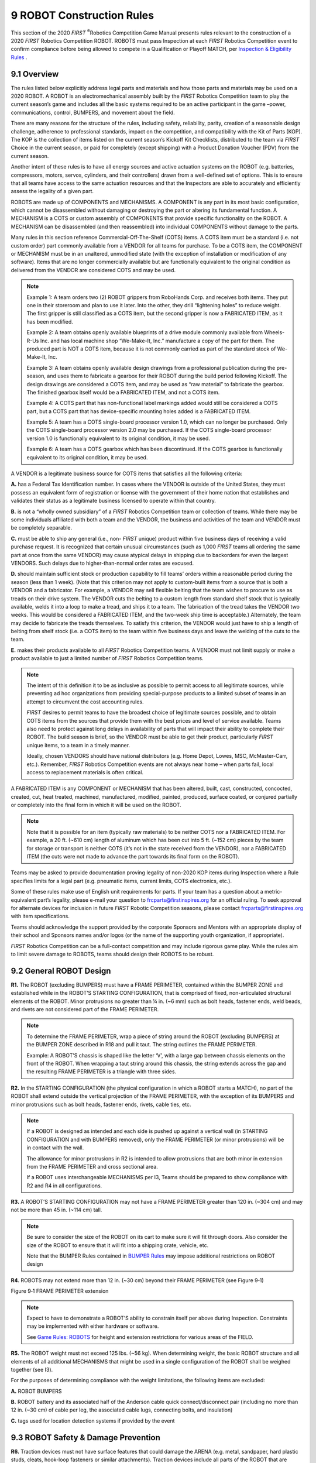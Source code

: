 9 ROBOT Construction Rules
##########################


.. image:: ../game_manual/html_files/image052.png



This section of the 2020 *FIRST* \ :sup:`®`\ Robotics Competition Game Manual presents rules relevant to the construction of a 2020 *FIRST* Robotics Competition ROBOT. ROBOTS must pass Inspection at each *FIRST* Robotics Competition event to confirm compliance before being allowed to compete in a Qualification or Playoff MATCH, per `Inspection & Eligibility Rules <https://firstfrc.blob.core.windows.net/frc2020/Manual/HTML/2020FRCGameSeasonManual.htm#_Toc524785446>`_ .

9.1 Overview
************


The rules listed below explicitly address legal parts and materials and how those parts and materials may be used on a 2020 ROBOT. A ROBOT is an electromechanical assembly built by the *FIRST* Robotics Competition team to play the current season’s game and includes all the basic systems required to be an active participant in the game –power, communications, control, BUMPERS, and movement about the field.

There are many reasons for the structure of the rules, including safety, reliability, parity, creation of a reasonable design challenge, adherence to professional standards, impact on the competition, and compatibility with the Kit of Parts (KOP). The KOP is the collection of items listed on the current season’s Kickoff Kit Checklists, distributed to the team via *FIRST* Choice in the current season, or paid for completely (except shipping) with a Product Donation Voucher (PDV) from the current season.

Another intent of these rules is to have all energy sources and active actuation systems on the ROBOT (e.g. batteries, compressors, motors, servos, cylinders, and their controllers) drawn from a well-defined set of options. This is to ensure that all teams have access to the same actuation resources and that the Inspectors are able to accurately and efficiently assess the legality of a given part.

ROBOTS are made up of COMPONENTS and MECHANISMS. A COMPONENT is any part in its most basic configuration, which cannot be disassembled without damaging or destroying the part or altering its fundamental function. A MECHANISM is a COTS or custom assembly of COMPONENTS that provide specific functionality on the ROBOT. A MECHANISM can be disassembled (and then reassembled) into individual COMPONENTS without damage to the parts.

Many rules in this section reference Commercial-Off-The-Shelf (COTS) items. A COTS item must be a standard (i.e. not custom order) part commonly available from a VENDOR for all teams for purchase. To be a COTS item, the COMPONENT or MECHANISM must be in an unaltered, unmodified state (with the exception of installation or modification of any software). Items that are no longer commercially available but are functionally equivalent to the original condition as delivered from the VENDOR are considered COTS and may be used.

.. note::
    Example 1: A team
    orders two (2) ROBOT grippers from RoboHands Corp. and receives both items.
    They put one in their storeroom and plan to use it later. Into the other, they
    drill “lightening holes” to reduce weight. The first gripper is still
    classified as a COTS item, but the second gripper is now a FABRICATED ITEM, as
    it has been modified.

    Example 2: A team
    obtains openly available blueprints of a drive module commonly available from
    Wheels-R-Us Inc. and has local machine shop “We-Make-It, Inc.” manufacture a
    copy of the part for them. The produced part is NOT a COTS item, because it is
    not commonly carried as part of the standard stock of We-Make-It, Inc.

    Example 3: A team
    obtains openly available design drawings from a professional publication during
    the pre-season, and uses them to fabricate a gearbox for their ROBOT during the
    build period following Kickoff. The design drawings are considered a COTS item,
    and may be used as “raw material” to fabricate the gearbox. The finished
    gearbox itself would be a FABRICATED ITEM, and not a COTS item.

    Example 4: A COTS
    part that has non-functional label markings added would still be considered a
    COTS part, but a COTS part that has device-specific mounting holes added is a
    FABRICATED ITEM.

    Example 5: A team
    has a COTS single-board processor version 1.0, which can no longer be
    purchased. Only the COTS single-board processor version 2.0 may be purchased.
    If the COTS single-board processor version 1.0 is functionally equivalent to
    its original condition, it may be used.

    Example 6: A team
    has a COTS gearbox which has been discontinued. If the COTS gearbox is
    functionally equivalent to its original condition, it may be used.

A VENDOR is a legitimate business source for COTS items that satisfies all the following criteria:

**A.** has a Federal Tax Identification number. In cases where the VENDOR is outside of the United States, they must possess an equivalent form of registration or license with the government of their home nation that establishes and validates their status as a legitimate business licensed to operate within that country.

**B.** is not a “wholly owned subsidiary” of a *FIRST* Robotics Competition team or collection of teams. While there may be some individuals affiliated with both a team and the VENDOR, the business and activities of the team and VENDOR must be completely separable.

**C.** must be able to ship any general (i.e., non- *FIRST* unique) product within five business days of receiving a valid purchase request. It is recognized that certain unusual circumstances (such as 1,000 *FIRST* teams all ordering the same part at once from the same VENDOR) may cause atypical delays in shipping due to backorders for even the largest VENDORS. Such delays due to higher-than-normal order rates are excused.

**D.** should maintain sufficient stock or production capability to fill teams’ orders within a reasonable period during the season (less than 1 week). (Note that this criterion may not apply to custom-built items from a source that is both a VENDOR and a fabricator. For example, a VENDOR may sell flexible belting that the team wishes to procure to use as treads on their drive system. The VENDOR cuts the belting to a custom length from standard shelf stock that is typically available, welds it into a loop to make a tread, and ships it to a team. The fabrication of the tread takes the VENDOR two weeks. This would be considered a FABRICATED ITEM, and the two-week ship time is acceptable.) Alternately, the team may decide to fabricate the treads themselves. To satisfy this criterion, the VENDOR would just have to ship a length of belting from shelf stock (i.e. a COTS item) to the team within five business days and leave the welding of the cuts to the team.

**E.** makes their products available to all *FIRST* Robotics Competition teams. A VENDOR must not limit supply or make a product available to just a limited number of *FIRST* Robotics Competition teams.

.. note::
    The intent of
    this definition it to be as inclusive as possible to permit access to all
    legitimate sources, while preventing ad hoc organizations from providing
    special-purpose products to a limited subset of teams in an attempt to
    circumvent the cost accounting rules.

    *FIRST*  desires to permit teams to have the broadest choice of
    legitimate sources possible, and to obtain COTS items from the sources that
    provide them with the best prices and level of service available. Teams also
    need to protect against long delays in availability of parts that will impact
    their ability to complete their ROBOT. The build season is brief, so the VENDOR
    must be able to get their product, particularly  *FIRST*  unique items, to a
    team in a timely manner.

    Ideally, chosen
    VENDORS should have national distributors (e.g. Home Depot, Lowes, MSC,
    McMaster-Carr, etc.). Remember,  *FIRST*  Robotics Competition events are
    not always near home – when parts fail, local access to replacement materials
    is often critical.

A FABRICATED ITEM is any COMPONENT or MECHANISM that has been altered, built, cast, constructed, concocted, created, cut, heat treated, machined, manufactured, modified, painted, produced, surface coated, or conjured partially or completely into the final form in which it will be used on the ROBOT.

.. note::
    Note that it is
    possible for an item (typically raw materials) to be neither COTS nor a
    FABRICATED ITEM. For example, a 20 ft. (~610 cm) length of aluminum which has
    been cut into 5 ft. (~152 cm) pieces by the team for storage or transport is
    neither COTS (it’s not in the state received from the VENDOR), nor a FABRICATED
    ITEM (the cuts were not made to advance the part towards its final form on the
    ROBOT).

Teams may be asked to provide documentation proving legality of non-2020 KOP items during Inspection where a Rule specifies limits for a legal part (e.g. pneumatic items, current limits, COTS electronics, etc.).

Some of these rules make use of English unit requirements for parts. If your team has a question about a metric-equivalent part’s legality, please e-mail your question to `frcparts@firstinspires.org <mailto:frcparts@firstinspires.org?subject=Metric%20equivalent%20question>`_ for an official ruling. To seek approval for alternate devices for inclusion in future *FIRST* Robotic Competition seasons, please contact `frcparts@firstinspires.org <mailto:frcparts@firstinspires.org?subject=Alternate%20device%20approval>`_ with item specifications.

Teams should acknowledge the support provided by the corporate Sponsors and Mentors with an appropriate display of their school and Sponsors names and/or logos (or the name of the supporting youth organization, if appropriate).

*FIRST* Robotics Competition can be a full-contact competition and may include rigorous game play. While the rules aim to limit severe damage to ROBOTS, teams should design their ROBOTS to be robust.

9.2 General ROBOT Design
************************


**R1.** The ROBOT (excluding BUMPERS) must have a FRAME PERIMETER, contained within the BUMPER ZONE and established while in the ROBOT’S STARTING CONFIGURATION, that is comprised of fixed, non-articulated structural elements of the ROBOT. Minor protrusions no greater than ¼ in. (~6 mm) such as bolt heads, fastener ends, weld beads, and rivets are not considered part of the FRAME PERIMETER.

.. note::
    To determine the
    FRAME PERIMETER, wrap a piece of string around the ROBOT (excluding BUMPERS) at
    the BUMPER ZONE described in R18 and pull it taut. The
    string outlines the FRAME PERIMETER.

    Example: A
    ROBOT’S chassis is shaped like the letter ‘V’, with a large gap between chassis
    elements on the front of the ROBOT. When wrapping a taut string around this
    chassis, the string extends across the gap and the resulting FRAME PERIMETER is
    a triangle with three sides.

**R2.** In the STARTING CONFIGURATION (the physical configuration in which a ROBOT starts a MATCH), no part of the ROBOT shall extend outside the vertical projection of the FRAME PERIMETER, with the exception of its BUMPERS and minor protrusions such as bolt heads, fastener ends, rivets, cable ties, etc.

.. note::
    If a ROBOT is
    designed as intended and each side is pushed up against a vertical wall (in
    STARTING CONFIGURATION and with BUMPERS removed), only the FRAME PERIMETER (or
    minor protrusions) will be in contact with the wall.

    The allowance for
    minor protrusions in R2 is intended to allow protrusions that are both minor in
    extension from the FRAME PERIMETER and cross sectional area.

    If a ROBOT uses
    interchangeable MECHANISMS per I3, Teams should be
    prepared to show compliance with R2 and R4 in all configurations.

**R3.** A ROBOT’S STARTING CONFIGURATION may not have a FRAME PERIMETER greater than 120 in. (~304 cm) and may not be more than 45 in. (~114 cm) tall.

.. note::
    Be sure to
    consider the size of the ROBOT on its cart to make sure it will fit through
    doors. Also consider the size of the ROBOT to ensure that it will fit into a
    shipping crate, vehicle, etc.

    Note that the
    BUMPER Rules contained in  `BUMPER Rules <https://firstfrc.blob.core.windows.net/frc2020/Manual/HTML/2020FRCGameSeasonManual.htm#_BUMPER_Rules>`_   may impose additional restrictions on ROBOT design

**R4.** ROBOTS may not extend more than 12 in. (~30 cm) beyond their FRAME PERIMETER (see Figure 9‑1)

.. image:: ../game_manual/html_files/image053.jpg



Figure 9‑1 FRAME PERIMETER extension

.. note::
    Expect to have to
    demonstrate a ROBOT’S ability to constrain itself per above during Inspection.
    Constraints may be implemented with either hardware or software.

    See  `Game Rules: ROBOTS <https://firstfrc.blob.core.windows.net/frc2020/Manual/HTML/2020FRCGameSeasonManual.htm#_Game_Rules:_ROBOTS>`_   for
    height and extension restrictions for various areas of the FIELD.

**R5.** The ROBOT weight must not exceed 125 lbs. (~56 kg). When determining weight, the basic ROBOT structure and all elements of all additional MECHANISMS that might be used in a single configuration of the ROBOT shall be weighed together (see I3).

For the purposes of determining compliance with the weight limitations, the following items are excluded:

**A.** ROBOT BUMPERS

**B.** ROBOT battery and its associated half of the Anderson cable quick connect/disconnect pair (including no more than 12 in. (~30 cm) of cable per leg, the associated cable lugs, connecting bolts, and insulation)

**C.** tags used for location detection systems if provided by the event

9.3 ROBOT Safety & Damage Prevention
************************************


**R6.** Traction devices must not have surface features that could damage the ARENA (e.g. metal, sandpaper, hard plastic studs, cleats, hook-loop fasteners or similar attachments). Traction devices include all parts of the ROBOT that are designed to transmit any propulsive and/or braking forces between the ROBOT and FIELD carpet.

**R7.** Protrusions from the ROBOT and exposed surfaces on the ROBOT shall not pose hazards to the ARENA elements (including the POWER CELLS) or people.

**R8.** ROBOT parts shall not be made from hazardous materials, be unsafe, cause an unsafe condition, or interfere with the operation of other ROBOTS.

.. note::
    Examples of items
    that will violate R8 include (but are not limited to):

    a.     Shields, curtains, or any other devices or materials
    designed or used to obstruct or limit the vision of any DRIVERS and/or COACHES
    and/or interfere with their ability to safely control their ROBOT

    b.     Speakers, sirens, air horns, or other audio devices that
    generate sound at a level sufficient to be a distraction

    c.     Any devices or decorations specifically intended to jam or
    interfere with the remote sensing capabilities of another ROBOT, including
    vision systems, acoustic range finders, sonars, infrared proximity detectors,
    etc. (e.g. including imagery on your ROBOT that, to a reasonably astute
    observer, mimics the retro-reflective features of vision targets described in  `Vision Targets <https://firstfrc.blob.core.windows.net/frc2020/Manual/HTML/2020FRCGameSeasonManual.htm#_Vision_Targets>`_  )

    d.     Exposed lasers other than Class I.

    e.     Flammable gasses

    f.      Any device intended to produce flames or pyrotechnics

    g.     Hydraulic fluids or hydraulic items

    h.     Switches or contacts containing liquid mercury

    i.      Circuitry used to create voltages in excess of 24 Volts

    j.      Any ballast not secured sufficiently, including loose
    ballast e.g. sand, ball bearings, etc., such that it may become loose during a
    MATCH.

    k.     Exposed, untreated hazardous materials (e.g. lead weights)
    used on the ROBOT. These materials may be permitted if painted, encapsulated or
    otherwise sealed to prevent contact. These materials may not be machined in any
    way at an event.

    l.      Tire sealant

    m.   High intensity light sources used on the ROBOT (e.g. super
    bright LED sources marketed as ‘military grade’ or ‘self-defense’) may only be
    illuminated for a brief time while targeting and may need to be shrouded to
    prevent any exposure to participants. Complaints about the use of such light
    sources will be followed by re-inspection and possible disablement of the
    device.

    Teams should
    provide MSD Sheets for any materials they use that might be considered
    questionable during ROBOT Inspection.

**R9.** ROBOTS must allow removal of game pieces from the ROBOT and the ROBOT from FIELD elements while DISABLED and powered off.

.. note::
    ROBOTS will not
    be re-enabled after the MATCH, so teams must be sure that game pieces and
    ROBOTS can be quickly, simply, and safely removed.

**R10.** Lubricants may be used only to reduce friction within the ROBOT. Lubricants must not contaminate the FIELD or other ROBOTS.

9.4 Budget Constraints & Fabrication Schedule
*********************************************


**R11.** The total cost of all items on the ROBOT (i.e. all items presented at Inspection per I3: MECHANISMS, configurations, and decorations that will be used on the ROBOT in MATCHES without re-inspection), including software, shall not exceed $5000 USD. All costs are to be determined as explained in `Budget Constraints & Fabrication Schedule <https://firstfrc.blob.core.windows.net/frc2020/Manual/HTML/2020FRCGameSeasonManual.htm#_Budget_Constraints_&>`_ . Exceptions are as follows:

**A.** individual items that are less than $5 USD each, as purchasable from a VENDOR,

**B.** items from the team’s current year’s KOP (identical functional replacements may be used to meet this criteria), up to the KOP quantity (including the rookie KOP items), and

**C.** Specific exempt items:

i. One (1) Inertial Measurement Unit (Note that R12 still applies)

ii. Rockwell Automation sensors available through *FIRST* Choice in any season

iii. tags used for location detection systems if provided by the event

.. note::
    An item is
    considered an IMU if it includes “IMU” or “Inertial Measurement Unit” in the
    VENDOR’S product description.

    Teams should be
    prepared to disclose to Inspectors the cost of any non-KOP item and the total
    cost of the ROBOT. Teams should also be prepared to show that a particular item
    was received from  *FIRST*  Choice or a voucher in the current season if
    necessary.

    Per I6, teams must be prepared
    to display a Bill of Material (BOM) to Inspectors during Inspection. The BOM
    may be displayed in either printed or electronic form.

    Individual
    COMPONENTS or MECHANISMS, not excluded in R11, that are retrieved
    from previous ROBOTS and used on 2020 ROBOTS must have their un-depreciated
    cost included in the 2020 BOM and applied to the overall cost assessment.

    Example 1: The
    Kickoff KOP checklist lists two (2) of motor controller XYZ in the Gray Tote
    distributed to rookie teams. Any team, including a veteran team that did not
    receive these items, can account for up to two (2) of them on the KOP checklist
    at a $0 cost. Additional quantity of the same item would have to be accounted
    at the Fair Market Value.

    Example 2: A team
    uses  *FIRST*  Choice credits, or a voucher, to acquire part ABC. This part,
    in the quantity obtained by the team via the KOP may be accounted at $0.
    Additional quantity of the same item would have to be accounted at the Fair
    Market Value.

    Example 3: Part
    ABC is available in  *FIRST*  Choice, but a team decides they have enough
    already on hand and does not acquire any through  *FIRST*  Choice. All of
    these items used on the ROBOT need to be accounted for at Fair Market Value as
    they did not come from the current year’s KOP.

    An “identical
    functional replacement” is an item which, to any reasonably astute observer,
    has the same form, fit, feature set, and function as the original component.

    For example, any
    CIM motor can replace a CIM motor or a sheet of polycarbonate paid for
    completely by a voucher can be replaced with a sheet of polycarbonate of the
    same parameters (thickness, color, size, etc.). As another example, a motor
    controller that has the same form, fit, and function (i.e. controlling motors)
    as the original motor controller, but a different feature set (i.e. can
    communicate over CAN vs. the original controller which was PWM only) is not an
    identical functional replacement because the controllers’ feature sets differ.

**R12.** No individual, non-KOP item or software shall have a Fair Market Value that exceeds $500 USD. The total cost of COMPONENTS purchased in bulk may exceed $500 USD as long as the cost of an individual COMPONENT does not exceed $500 USD.

.. note::
    The Analog
    Devices ADIS16448 IMU MXP Breakout Board does not have a published Fair Market
    Value (FMV). This device is considered to comply with R12 regardless of its
    true FMV.

    If a COTS item is
    part of a modular system that can be assembled in several possible
    configurations, then each individual module must fit within the price
    constraints defined in R12.

    If the modules
    are designed to assemble into a single configuration, and the assembly is
    functional in only that configuration, then the total cost of the complete
    assembly including all modules must fit within the price constraints defined in
    R12.

    In summary, if a
    VENDOR sells a system or a kit, a team must use the entire system/kit Fair
    Market Value and not the value of its COMPONENT pieces.

    Example 1: VENDOR
    A sells a gearbox that can be used with a number of different gear sets, and
    can mate with two different motors they sell. A team purchases the gearbox, a
    gear set, and a motor (which are not offered together as an assembly or kit),
    then assembles them together. Each part is treated separately for the purpose
    of BOM costing, since the purchased pieces can each be used in various
    configurations.

    Example 2: VENDOR
    B sells a robotic arm assembly that the team wants to use. However, it costs
    $700 USD, so they cannot use it. The VENDOR sells the “hand”, “wrist”, and
    “arm” as separate assemblies, for $200 USD each. A team wishes to purchase the
    three items separately, then reassemble them. This would not be legal, as they
    are really buying and using the entire assembly, which has a Fair Market Value
    of $700 USD.

    Example 3: VENDOR
    C sells a set of wheels or wheel modules that are often used in groups of four.
    The wheels or modules can be used in other quantities or configurations. A team
    purchases four and uses them in the most common configuration. Each part is
    treated separately for the purpose of BOM costing, since the purchased pieces
    can be used in various configurations.

**R13.** The BOM cost of each non-KOP item must be calculated based on the unit Fair Market Value for the material and/or labor, except for labor provided by team members (including sponsor employees who are members of the team), members of other teams, event provided Machine Shops and shipping.

.. note::
    The Fair Market
    Value of a COTS item is its price defined by a VENDOR for
    the part or an identical functional replacement. This price must be generally
    available to all FIRST Robotics Competition teams throughout the build and
    competition season (i.e. short-term sale prices or coupons do not reflect Fair
    Market Value), however teams are only expected to make a good faith effort at
    determining the item price and are not expected to monitor prices of ROBOT
    items throughout the season in response to price fluctuations. The Fair Market
    Value is the cost of the item itself and does not include any duties, taxes,
    tariffs, shipping, or other costs that may vary by locality. If COTS parts were
    sourced in bulk, the cost may be scaled proportionally to assess the Fair
    Market Value of one unit.

    The Fair Market Value of COTS software is the price, set by
    the VENDOR, to license the software (or component of the software) that runs on
    the ROBOT for the period from Kickoff to the end of the  *FIRST* 
    Championship. The Fair Market Value of software licensed free-of-cost,
    including through the Virtual KOP, for use on the ROBOT is $0.

    The Fair Market Value of raw material used to construct
    FABRICATED parts may be accounted for in one of two ways:

    ·        
    The cost
    of any purchasable quantity that can be used to make the individual part (i.e.
    the purchasable raw material is larger than the FABRICATED part).

    ·        
    Grouping parts
    made from the same raw material and accounting for the cost of a single
    quantity that can produce all of those parts.

    Example 1: A team
    orders a custom bracket made by a company to the team's specification. The
    company’s material cost and normally charged labor rate apply.

    Example 2: A team
    receives a donated sensor. The company would normally sell this item for $52
    USD, which is therefore its Fair Market Value.

    Example 3:
    Special price discounts from National Instruments and other  *FIRST* 
    Suppliers are being offered to all teams for the whole season. The discounted
    purchase price of items from these sources may be used in the additional parts
    accounting calculations.

    Example 4: A team
    purchases steel bar stock for $10 USD and has it machined by a local machine
    shop. The machine shop is not considered a team Sponsor but donates two (2)
    hours of expended labor anyway. The team must include the estimated normal cost
    of the labor as if it were paid to the machine shop and add it to the $10 USD.

    Example 5: A team
    purchases steel bar stock for $10 USD and has it machined by a local machine
    shop that is a recognized Sponsor of the team. If the machinists are considered
    members of the team, their labor costs do not apply. The total applicable cost
    for the part would be $10 USD.

    It is in the best
    interests of the teams and  *FIRST*  to form relationships with as many
    organizations as possible. Teams are encouraged to be expansive in recruiting
    and including organizations in their team, as that exposes more people and
    organizations to  *FIRST* . Recognizing supporting companies as Sponsors of,
    and members in, the team is encouraged, even if the involvement of the Sponsor
    is solely through the donation of fabrication labor.

    Example 6: A team
    purchases steel bar stock for $10 USD and has it machined by another team. The
    total applicable cost for the part would be $10 USD.

    Example 7: A team
    purchases a 4 ft. by 4 ft. (~122 cm by 122 cm) sheet of aluminum, but only uses
    a piece 10 in. by 10 in. (~25 cm by 25 cm) on their ROBOT. The team identifies
    a source that sells aluminum sheet in 1 by 1 ft. (~30 cm by 30 cm) pieces. The
    team may cost their part based on a 1 by 1 ft. (~30 cm by 30 cm) piece, even
    though they cut the piece from a larger bulk purchase. They do not have to
    account for the entire 4 by 4 ft. (~122 cm by 122 cm) bulk purchase item.

    Example 8: A team
    purchases a widget at a garage sale or online auction for $3, but it’s
    available for sale from a VENDOR for $13. The Fair Market Value that gets
    reported on the BOM is $13.

    Example 9: A team
    3D prints multiple parts for their ROBOT from a single spool of material. The
    cost of the spool (in the smallest available size able to produce the parts)
    may be included just once on the BOM to account for all parts.

**R14.** FABRICATED ITEMS created before Kickoff are not permitted. Exceptions are:

**A.** OPERATOR CONSOLE,

**B.** BUMPERS (a protective assembly designed to attach to the exterior of the ROBOT and constructed as specified in `BUMPER Rules <https://firstfrc.blob.core.windows.net/frc2020/Manual/HTML/2020FRCGameSeasonManual.htm#BumperRulesSection>`_ ),

**C.** battery assemblies as described in R5-B,

**D.** FABRICATED ITEMS consisting of one COTS electrical device (e.g. a motor or motor controller) and attached COMPONENTS associated with any of the following modifications:

i. wires modified to facilitate connection to a ROBOT (including removal of existing connectors)

ii. connectors and any materials to secure and insulate those connectors added (Note: passive PCBs such as those used to adapt motor terminals to connectors are considered connectors)

iii. motor shafts modified and/or gears, pulleys, or sprockets added

iv. motors modified with a filtering capacitor as described in the Blue Box below R56

**E.** COTS items with any of the following modifications:

i. Non-functional decoration or labeling

ii. Assembly of COTS items per manufacturer specs, unless the result constitutes a MAJOR MECHANISM as defined in I1

iii. Work that could be reasonably accomplished in fewer than 30 minutes with the use of handheld tools (e.g. drilling a small number of holes in a COTS part)

.. note::
    Please note that
    this means FABRICATED ITEMS from ROBOTS entered in previous  *FIRST* 
    competitions may not be used on ROBOTS in the 2020  *FIRST*  Robotics
    Competition (other than those allowed per R14-B through -E). Before the
    formal start of the Build Season, teams are encouraged to think as much as they
    please about their ROBOTS. They may develop prototypes, create proof-of-concept
    models, and conduct design exercises. Teams may gather all the raw stock
    materials and COTS COMPONENTS they want.

    Parts with precision
    machined (mill, CNC, etc.) features may still meet R14-E part iii if
    functionally equivalent features could reasonably be made within the
    restrictions specified.

    Example 1: A team
    designs and builds a two-speed shifting transmission during the fall as a
    training exercise. After Kickoff, they utilize all the design principles they
    learned in the fall to design their ROBOT. To optimize the transmission design
    for their ROBOT, they change the transmission gear ratios and reduce the size,
    and build two new transmissions, and place them on the ROBOT. All parts of this
    process are permitted activities.

    Example 2: A team
    re-uses a 2020-legal motor from a previous ROBOT which has had connectors added
    to the wires. This is permitted, per exception D, because the motor is a COTS
    electrical COMPONENT.

    Example 3: A team
    re-uses a piece of aluminum tubing from a previous ROBOT which has a precision
    machined bearing hole in it. On the current ROBOT, the bearing hole is not
    used. As the only function of the hole on the current ROBOT is material
    removal, which does not require precise tolerancing, a functionally equivalent
    hole could be made with a hand drill in under 30 minutes and the part is
    permitted per R14-E iii.

**R15.** Software and mechanical/electrical designs created before Kickoff are only permitted if the source files (complete information sufficient to produce the design) are available publicly prior to Kickoff.

.. note::
    Example 1: A team
    realizes that the transmission designed and built in the fall perfectly fits
    their need for a transmission to drive the ROBOT arm. They build an exact copy
    of the transmission from the original design plans, and bolt it to the ROBOT.
    This would be prohibited, as the transmission – although made during the
    competition season – was built from detailed designs developed prior to
    Kickoff.

    Example 2: A team
    developed an omni-directional drive system for the 2019 competition. In July 2019
    they refined and improved the control software (written in C++) to add more
    precision and capabilities. They decided to use a similar system for the 2020 competition.
    They copied large sections of unmodified code over into the control software of
    the new ROBOT (also written in C++). This would be a violation of the schedule
    constraint and is not allowed.

    Example 3: The
    same team decides to use LabVIEW as their software environment for 2020.
    Following Kickoff, they use the previously-developed C++ code as a reference
    for the algorithms and calculations required to implement their
    omni-directional control solution. Because they developed new LabVIEW code as
    they ported over their algorithms, this is permitted.

    Example 4: A
    different team develops a similar solution during the fall and plans to use the
    developed software on their competition ROBOT. After completing the software,
    they post it in a generally accessible public forum and make the code available
    to all teams. Because they have made their software publicly available before
    Kickoff, they can use it on their ROBOT.

    Example 5: A team
    develops a transmission prior to Kickoff. After completing the project, they
    publish the CAD files on a generally accessible public forum and make them
    available to all teams. Because they have made the design publicly available
    before Kickoff, they can use the design to create an identical transmission,
    fabricated after Kickoff, for use on their 2020 ROBOT.

**R16.** During an event a team is attending (regardless of whether the team is physically at the event location), the team may neither work on nor practice with their ROBOT or ROBOT elements outside of the hours that pits are open, with the following exceptions:

**A.** Exceptions listed in R14, other than R14-E iii

**B.** Software development

**C.** Batteries may be charged during the designated Load-in time

.. note::
    For the purposes
    of this rule, official events begin as follows:

    ·        
    Regionals, District Championships, and  *FIRST* 
    Championship: at the start of the first designated Load-in period, according to
    the Public Schedule. If the Public Schedule is not available or there is no
    designated Load-in period, the events begin at 4pm on the day prior to pits
    opening.

    ·        
    District Events: when pits open

    Examples of
    activity prohibited by R16 include:

    a.     Working on the ROBOT at the team’s shop after Load-in for
    the event has begun

    b.     Working on ROBOT parts at night at the team’s hotel.

    Note that E8 and E20
    impose additional restrictions on work done on the ROBOT or ROBOT materials
    while attending an event.

    One purpose of R16 is to increase equity
    between teams with significant travel to an event and those nearby (close teams
    would otherwise have an advantage by being able to work on their ROBOT, in
    their shop, until it’s time to go to the event).

9.5 BUMPER Rules
****************


A BUMPER is a required assembly which attaches to the ROBOT frame. BUMPERS protect ROBOTS from damaging/being damaged by other ROBOTS and FIELD elements. Criteria used in writing these rules includes the following:

• Minimize variety of BUMPERS so teams can expect consistency

• Minimize the amount of design challenge in creating BUMPERS

• Minimize cost of BUMPER materials

• Maximize use of relatively ubiquitous materials

**R17.** ROBOTS are required to use BUMPERS to protect all outside corners of the FRAME PERIMETER. For adequate protection, at least 6 in. (~16 cm) of BUMPER must be placed on each side of each outside corner (see Figure 9‑2 BUMPER corner examples) and must extend to within ¼ in. (~6 mm) of the FRAME PERIMETER corner. If a FRAME PERIMETER side is shorter than 12 in. (~31 cm), that entire side must be protected by BUMPER (see Figure 9‑3). A round or circular FRAME PERIMETER, or segment of the FRAME PERIMETER, is considered to have an infinite number of corners, therefore the entire frame or frame segment must be completely protected by BUMPER(S).

.. note::
    The dimension
    defined in R17
    is measured along the FRAME PERIMETER. The portion of the BUMPER that extends
    beyond the corner of the FRAME PERIMETER is not included in the 6 in. (~16 cm)
    requirement. See Figure 9‑2.

.. image:: ../game_manual/html_files/image054.png



Figure 9‑2 BUMPER corner examples

.. image:: ../game_manual/html_files/image055.jpg



Figure 9‑3 BUMPER around full side/corner.

**R18.** Except as allowed per G16, BUMPERS must be located entirely within the BUMPER ZONE, which is the volume contained between the floor and a virtual horizontal plane 7½ in. (~19 cm) above the floor in reference to the ROBOT standing normally on a flat floor. BUMPERS do not have to be parallel to the floor.

.. note::
    This measurement
    is intended to be made as if the ROBOT is resting on a flat floor (without
    changing the ROBOT configuration), not relative to the height of the ROBOT from
    the FIELD carpet. Examples include:

    Example 1: A
    ROBOT that is at an angle while navigating the FIELD has its BUMPERS outside
    the BUMPER ZONE. If this ROBOT were virtually transposed onto a flat floor, and
    its BUMPERS are in the BUMPER ZONE, it meets the requirements of R18.

    Example 2: A
    ROBOT deploys a MECHANISM which lifts the BUMPERS outside the BUMPER ZONE (when
    virtually transposed onto a flat floor). This violates R18.

**R19.** BUMPERS must not be articulated (relative to the FRAME PERIMETER).

**R20.** BUMPERS (the entire BUMPER, not just the cover) must be designed for quick and easy installation and removal to facilitate inspection and weighing.

.. note::
    As a guideline,
    BUMPERS should be able to be installed or removed by two (2) people in fewer
    than five (5) minutes.

**R21.** Each ROBOT must be able to display Red or Blue BUMPERS to MATCH their ALLIANCE color, as assigned in the MATCH schedule distributed at the event (as described in `MATCH Schedules <https://firstfrc.blob.core.windows.net/frc2020/Manual/HTML/2020FRCGameSeasonManual.htm#MatchSchedulesSection>`_ ). BUMPER Markings visible when installed on the ROBOT, other than the following, are prohibited:

**A.** those required per R22,

**B.** hook-and-loop fastener or snap fasteners backed by the hard parts of the BUMPER, and

**C.** solid white *FIRST* logos between 4¾ in. (~12 cm) and 5¼ in. wide (~13 cm) (i.e. comparable to those available in the `2020 Virtual Kit <https://www.firstinspires.org/robotics/frc/kit-of-parts#VirtualKit>`_ .

.. note::
    The FRAME PERIMETER
    facing surfaces of BUMPERS are not “displayed” and thus R21 does not apply.

**R22.** Team numbers must be displayed and positioned on the BUMPERS such that an observer walking around the perimeter of the ROBOT can unambiguously tell the team’s number from any point of view and meet the following additional criteria:

**A.** consist of only Arabic numerals at least 4 in. (~11 cm) high, at least ½ in. (~13 mm) in stroke width, and be either white in color or outlined in white with a minimum 1/16 in. (~2 mm) outline

.. note::
    The ½ in. (~13
    mm) stroke width requirement applies to the majority of the stroke. Font
    elements less than ½ in. (~13 mm) such as serifs, rounded edges, small
    hairlines or gaps, etc. are permitted as long as the majority of the stroke
    meets the sizing requirement and the numbers are unambiguous.

**B.** must not wrap around sharp corners (less than 160 degrees) of the FRAME PERIMETER

**C.** may not substitute logos or icons for numerals

.. note::
    There is no
    prohibition against splitting team numbers onto different sections of BUMPER.
    The intent is that the team’s number is clearly visible and unambiguous so that
    Judges, REFEREES, Announcers, and other teams can easily identify competing
    ROBOTS.

    This marking is
    intended to display the team number only, not to intentionally change the
    surface characteristics of the BUMPER. Excessive material usage as part of any
    team number marking will invite close scrutiny.

**R23.** Each set of BUMPERS (including any fasteners and/or structures that attach them to the ROBOT) must weigh no more than 15 lbs. (~6 kg).

.. note::
    If a multi-part
    attachment system is utilized (e.g. interlocking brackets on the ROBOT and the
    BUMPER), then the elements permanently attached to the ROBOT will be considered
    part of the ROBOT, and the elements attached to the BUMPERS will be considered
    part of the BUMPER. Each element must satisfy all applicable rules for the
    relevant system.

**R24.** BUMPERS must be constructed as follows (see Figure 9‑6):

**A.** be backed by ¾ in. (nominal) thick (~19mm) by 5 in. ± ½ in. (~127 mm ± 12.7 mm) tall plywood, Oriented Strand Board (OSB) or solid wood (with the exception of balsa). Small clearance pockets and/or access holes in the wood backing are permitted, as long as they do not significantly affect the structural integrity of the BUMPER.

.. note::
    ¾” Plywood and
    OSB refer to items sold by VENDORS as that material and thickness, teams may
    not fabricate their own plywood or OSB. Other engineered woods such as
    Fiberboard or Particle Board are not likely to survive the rigors of  *FIRST* 
    Robotics Competition gameplay and thus not permitted in R24-A.

    Note: ¾” plywood
    is now often marked according to the actual dimension (²³⁄₃₂”) not the nominal size. Plywood sold as ²³⁄₃₂” meets the requirements of R24-A.

**B.** hard BUMPER parts allowed per R24-A, -E, -F, and -G must not extend more than 1 in. (~25 mm) beyond the FRAME PERIMETER (measured as shown in Figure 9‑4).

.. image:: ../game_manual/html_files/image056.jpg



Figure 9‑4 Hard Parts of BUMPER Corners

**C.** use a stacked pair of approximately 2½ in. (nominal, ~63mm) round, petal, or hex “pool noodles” (solid or hollow) as the BUMPER cushion material (see Figure 9‑6). All pool noodles used in a BUMPER set (e.g. Red set of BUMPERS) may not be modified (with the exception of cutting to length or cutting to facilitate mating pool noodles at the corners as required by R25) or deformed and must be the same diameter, cross-section, and density (e.g. all round hollow or all hex solid). Cushion material may extend up to 2½ in. (~63 mm) beyond the end of the plywood (see Figure 9‑7). To assist in applying the fabric covering, soft fasteners may be used to attach the pool noodles to the wood backing, so long as the cross section in Figure 9‑6 is not significantly altered (e.g. tape compressing the pool noodles).

.. note::
    All pool noodles used on a ROBOT must be the same in order
    to maintain the desired interaction between ROBOTS in the cases of
    BUMPER-to-BUMPER contact. BUMPERS containing pool noodles of vastly different
    construction may cause a “ramp” effect when interacting with other BUMPERS.

    Minor noodle compression as a result of smoothing BUMPER fabric or rounding a FRAME PERIMETER corner
    is not considered deformed. Any compression beyond that, e.g. for the
    purposes of flattening the noodle, is deformation and a violation of R24-C.

**D.** be covered with a rugged, smooth cloth. (multiple layers of cloth and seams are permitted if needed to accommodate R21 and/or R22, provided the cross section in Figure 9‑6 is not significantly altered).

.. note::
    Silk and bedding
    are not considered rugged cloths, however 1000D Cordura is. Tape (e.g. gaffer’s
    tape) matching the BUMPER color is allowed to patch small holes on a temporary
    basis.

    It is expected
    that there may be multiple layers of cloth as fabric is folded to accommodate
    the corners and seams of BUMPERS.

The cloth must completely enclose all exterior surfaces of the wood and pool noodle material when the BUMPER is installed on the ROBOT. The fabric covering the BUMPERS must be solid in color.

**E.** optionally use metal angle, as shown in Figure 9‑6 or other fasteners (e.g. staples, screws, adhesives, etc.) to clamp cloth.

**F.** optionally use metal brackets (i.e. angle or sheet metal) or other fasteners (e.g. staples, screws, adhesives, etc.) to attach BUMPER segments to each other (see Figure 9‑5).

.. image:: ../game_manual/html_files/image057.png



Figure 9‑5 Hard Parts of BUMPER Corners

**G.** must attach to the FRAME PERIMETER of the ROBOT with a rigid fastening system to form a tight, robust connection to the main structure/frame (e.g. not attached with hook-and-loop, tape, or tie-wraps). The attachment system must be designed to withstand vigorous game play. All removable fasteners (e.g. bolts, locking pins, pip-pins, etc.) will be considered part of the BUMPERS.

.. image:: ../game_manual/html_files/image058.jpg



Figure 9‑6 BUMPER Vertical Cross Section

**R25.** Corner joints between BUMPERS must be filled with pool noodle material. Examples of implementation are shown in Figure 9‑7.

.. image:: ../game_manual/html_files/image059.jpg



Figure 9‑7 Soft Parts of BUMPER Corners

**R26.** BUMPERS must be supported by the structure/frame of the ROBOT (see Figure 9‑8). To be considered supported, a minimum of ½ in. (~13 mm) at each end of each BUMPER wood segment must be backed by the FRAME PERIMETER (≤¼ in. gap, ~6mm). “Ends” exclude hard BUMPER parts which extend past the FRAME PERIMETER permitted by R24-B. Additionally, any gap between the backing material and the frame:

**A.** must not be greater than ¼ in. (~6 mm) deep, or

**B.** not more than 8 in. (~20 cm) wide

.. image:: ../game_manual/html_files/image060.jpg



Figure 9‑8 BUMPER support examples

.. note::
    The intent of
    this rule is to make sure the BUMPER wood is properly supported to minimize the
    likelihood of breakage on impact. Flexible ROBOT elements, such as thin
    plastic, do not accomplish this intent and are not considered “structure/frame”
    of the ROBOT.

9.6 Motors & Actuators
**********************


**R27.** The only motors and actuators permitted on 2020 ROBOTS include the following (in any quantity):

Table 9‑1 Motor allowances

+----------------------------------------------------------------+------------------------------------------------------------------------------------------------------+
| Motor Name                                                     | Part Numbers Available                                                                               |
+----------------------------------------------------------------+--------------------------------------------------+---------------------------------------------------+
| AndyMark 9015                                                  | am-0912                                          | AndyMark 9015                                     |
+----------------------------------------------------------------+--------------------------------------------------+---------------------------------------------------+
| AndyMark NeveRest                                              | am-3104                                          |                                                   |
+----------------------------------------------------------------+--------------------------------------------------+---------------------------------------------------+
| AndyMark PG                                                    | am-2161 (alt. PN am-2765)                        | am-2194 (alt. PN am-2766)                         |
+----------------------------------------------------------------+--------------------------------------------------+---------------------------------------------------+
| AndyMark RedLine Motor                                         | am-3775                                          | am-3775a                                          |
+----------------------------------------------------------------+--------------------------------------------------+---------------------------------------------------+
| AndyMark Snow Blower Motor                                     | am-2235                                          | am-2235a                                          |
+----------------------------------------------------------------+--------------------------------------------------+---------------------------------------------------+
| Banebots                                                       | am-3830                                          | M5 – RS550-12                                     |
|                                                                |                                                  |                                                   |
|                                                                | M7-RS775-18                                      | RS550VC-7527                                      |
|                                                                |                                                  |                                                   |
|                                                                | RS775WC-8514                                     | RS550                                             |
+----------------------------------------------------------------+--------------------------------------------------+---------------------------------------------------+
| CIM                                                            | FR801-001                                        | PM25R-45F-1004                                    |
|                                                                |                                                  |                                                   |
|                                                                | M4-R0062-12                                      | PM25R-45F-1003                                    |
|                                                                |                                                  |                                                   |
|                                                                | AM802-001A                                       | PMR25R-45F-1003                                   |
|                                                                |                                                  |                                                   |
|                                                                | 217-2000                                         | PMR25R-44F-1005                                   |
|                                                                |                                                  |                                                   |
|                                                                | PM25R-44F-1005                                   | am-0255                                           |
+----------------------------------------------------------------+--------------------------------------------------+---------------------------------------------------+
| CTR Electronics/VEX Robotics Falcon 500                        | 217-6515                                         | 19-708850                                         |
|                                                                |                                                  |                                                   |
|                                                                | am-6515                                          | am-6515_Short                                     |
+----------------------------------------------------------------+--------------------------------------------------+---------------------------------------------------+
| Current/former KOP Automotive motors                           | Denso AE235100-0160                              | Denso 262100-3040                                 |
|                                                                |                                                  |                                                   |
|                                                                | Denso 5-163800-RC1                               | Bosch 6 004 RA3 194-06                            |
|                                                                |                                                  |                                                   |
|                                                                | Denso 262100-3030                                | Johnson Electric JE-PLG-149                       |
+----------------------------------------------------------------+--------------------------------------------------+---------------------------------------------------+
| Nidec Dynamo BLDC Motor                                        | am-3740                                          | DM3012-1063                                       |
+----------------------------------------------------------------+--------------------------------------------------+---------------------------------------------------+
| Playing with Fusion Venom                                      | BDC-10001                                        |                                                   |
+----------------------------------------------------------------+--------------------------------------------------+---------------------------------------------------+
| REV Robotics NEO Brushless                                     | REV-21-1650                                      |                                                   |
+----------------------------------------------------------------+--------------------------------------------------+---------------------------------------------------+
| REV Robotics NEO 550                                           | REV-21-1651                                      |                                                   |
+----------------------------------------------------------------+--------------------------------------------------+---------------------------------------------------+
| VEX BAG                                                        | 217-3351                                         |                                                   |
+----------------------------------------------------------------+--------------------------------------------------+---------------------------------------------------+
| VEX Mini-CIM                                                   | 217-3371                                         |                                                   |
+----------------------------------------------------------------+--------------------------------------------------+---------------------------------------------------+
| West Coast Products RS775 Pro                                  | 217-4347                                         |                                                   |
+----------------------------------------------------------------+--------------------------------------------------+---------------------------------------------------+
| Electrical solenoid actuators, no greater than 1 in. (nominal) stroke and rated electrical input power no greater than 10 watts (W) continuous duty at 12 volts (VDC) |
+-----------------------------------------------------------------------------------------------------------------------------------------------------------------------+
| Fans, no greater than 120mm (nominal) size and rated electrical input power no greater than 10 watts (W) continuous duty at 12 volts (VDC)                            |
+-----------------------------------------------------------------------------------------------------------------------------------------------------------------------+
| Hard drive motors part of a legal COTS computing device                                                                                                               |
+-----------------------------------------------------------------------------------------------------------------------------------------------------------------------+
| **Factory installed vibration and****autofocus****motors resident in COTS computing devices (e.g. rumble motor in a smartphone).**                                    |
+-----------------------------------------------------------------------------------------------------------------------------------------------------------------------+
| **PWM COTS****servos with a retail cost < $75.**                                                                                                                      |
+-----------------------------------------------------------------------------------------------------------------------------------------------------------------------+
| **Motors integral to a****COTS****sensor (e.g. LIDAR, scanning sonar, etc.), provided the device is not modified except to facilitate mounting**                      |
+-----------------------------------------------------------------------------------------------------------------------------------------------------------------------+
| **One (1) compressor compliant with****R79****and used to compress air for the ROBOT’S pneumatic system**                                                             |
+-----------------------------------------------------------------------------------------------------------------------------------------------------------------------+


.. note::
    For servos, note
    that the roboRIO is limited to a max current output of 2.2A on the 6V rail
    (12.4W of electrical input power). Teams should make sure that their total
    servo power usage remains below this limit at all times.

    Given the
    extensive amount of motors allowed on the ROBOT, teams are encouraged to
    consider the total power available from the ROBOT battery during the design and
    build of the ROBOT. Drawing large amounts of current from many motors at the
    same time could lead to drops in ROBOT battery voltage that may result in
    tripping the main breaker or trigger the brownout protection of the roboRIO.
    For more information about the roboRIO brownout protection and measuring
    current draw using the PDP, see  `roboRIO Brownout and Understanding Current Draw <https://docs.wpilib.org/en/latest/docs/software/roborio-info/roborio-brownouts.html>`_  .

    AndyMark PG
    Gearmotors are sold with labeling based on the entire assembly. Assemblies
    labeled am-3651 through am-3656 contain legal motors specified in the table
    above. These motors may be used with or without the provided gearbox.

**R28.** The integral mechanical and electrical system of any motor must not be modified. Motors, servos, and electric solenoids used on the ROBOT shall not be modified in any way, except as follows:

**A.** The mounting brackets and/or output shaft/interface may be modified to facilitate the physical connection of the motor to the ROBOT and actuated part.

**B.** The electrical leads may be trimmed to length as necessary and connectors or splices to additional wiring may be added.

**C.** The locking pins on the window motors (P/N: 262100-3030 and 262100-3040) may be removed.

**D.** The connector housings on KOP Automotive motors listed in Table 9‑1 may be modified to facilitate lead connections.

**E.** Servos may be modified as specified by the manufacturer (e.g. re-programming or modification for continuous rotation).

**F.** The wiring harness of the Nidec Dynamo BLDC Motor may be modified as documented by *FIRST* in the `"Nidec Dynamo BLDC Motor with Controller" article <https://wpilib.screenstepslive.com/s/currentCS/m/kop/l/824829-nidec-dynamo-bldc-motor-with-controller>`_ .

**G.** Minimal labeling applied to indicate device purpose, connectivity, functional performance, etc.

**H.** Any number of #10-32 plug screws may be removed from the Falcon 500.

**I.** Insulation may be applied to electrical terminals.

.. note::
    The intent of
    this rule is to allow teams to modify mounting tabs and the like, not to gain a
    weight reduction by potentially compromising the structural integrity of any
    motor.

**R29.** With the exception of servos, fans, or motors integral to sensors of COTS computing devices permitted in R27, each actuator must be controlled by a power regulating device. The only power regulating devices for actuators permitted on the ROBOT include:

**A.** Motor Controllers

i. DMC 60/DMC 60c Motor Controller (P/N: 410-334-1, 410-334-2)

ii. Jaguar Motor Controller (P/N: MDL-BDC, MDL-BDC24, and 217-3367) connected to PWM only

iii. Nidec Dynamo BLDC Motor with Controller to control integral actuator only (P/N 840205-000, am-3740)

iv. SD540 Motor Controller (P/N: SD540x1, SD540x2, SD540x4, SD540Bx1, SD540Bx2, SD540Bx4, SD540C)

v. Spark Motor Controller (P/N: REV-11-1200)

vi. Spark MAX Motor Controller (P/N: REV-11-2158)

vii. Talon FX Motor Controller (P/N: 217-6515, 19-708850, am-6515, am-6515_Short) for controlling integral Falcon 500 only.

viii. Talon Motor Controller (P/N: CTRE_Talon, CTRE_Talon_SR, and am-2195)

ix. Talon SRX Motor Controller (P/N: 217-8080, am-2854, 14-838288)

x. Venom Motor with Controller (P/N: BDC-10001) for controlling integral motor only

xi. Victor 884 Motor Controller (P/N: VICTOR-884-12/12)

xii. Victor 888 Motor Controller (P/N: 217-2769)

xiii. Victor SP Motor Controller (P/N: 217-9090, am-2855, 14-868380)

xiv. Victor SPX Motor Controller (P/N: 217-9191, 17-868388, am-3748)

**B.** Relay Modules

i. Spike H-Bridge Relay (P/N: 217-0220 and SPIKE-RELAY-H)

ii. Automation Direct Relay (P/N: AD-SSR6M12-DC-200D, AD-SSRM6M25-DC-200D, AD-SSR6M45-DC-200D)

**C.** Pneumatics controllers

i. Pneumatics Control Module (P/N: am-2858, 217-4243)

.. note::
    Note: The
    Automation Direct Relays are single directional. Per R30 they may not be wired
    together in an attempt to provide bi-directional control.        

**R30.** Each power regulating device may control electrical loads per Table 9‑2. Unless otherwise noted, each power regulating device shall control one and only one electrical load.

Table 9‑2 Power regulating device allotments

+---------------------------------------+------------------------------+--------------+-----------------------+
| Electrical Load                       | Motor Controller             | Relay Module | Pneumatics Controller |
+---------------------------------------+------------------------------+--------------+-----------------------+
| AndyMark RedLine Motor                | Yes                          | No           | No                    |
|                                       |                              |              |                       |
| Banebots                              |                              |              |                       |
|                                       |                              |              |                       |
| CIM                                   |                              |              |                       |
|                                       |                              |              |                       |
| REV Robotics NEO Brushless            |                              |              |                       |
|                                       |                              |              |                       |
| REV Robotics NEO 550                  |                              |              |                       |
|                                       |                              |              |                       |
| VEX Mini-CIM                          |                              |              |                       |
|                                       |                              |              |                       |
| WCP RS775 Pro                         |                              |              |                       |
+---------------------------------------+------------------------------+--------------+-----------------------+
| AndyMark 9015                         | Yes                          | No           | No                    |
|                                       |                              |              |                       |
| VEXpro BAG                            | (up to 2 per controller)     |              |                       |
+---------------------------------------+------------------------------+--------------+-----------------------+
| AndyMark PG                           | Yes                          | Yes          | No                    |
|                                       |                              |              |                       |
| KOP Automotive Motors                 | (up to 2 per controller)     |              |                       |
|                                       |                              |              |                       |
| NeverRest                             |                              |              |                       |
|                                       |                              |              |                       |
| Snow Blower Motor                     |                              |              |                       |
+---------------------------------------+------------------------------+--------------+-----------------------+
| CTR Electronics/VEX Falcon 500        | Yes                          | No           | No                    |
|                                       |                              |              |                       |
| Nidec Dynamo BLDC Motor w/ Controller | (integrated controller only) |              |                       |
|                                       |                              |              |                       |
| Playing With Fusion Venom             |                              |              |                       |
+---------------------------------------+------------------------------+--------------+-----------------------+
| Compressor                            | No                           | Yes          | Yes                   |
+---------------------------------------+------------------------------+--------------+-----------------------+
| Pneumatic Solenoid Valves             | No                           | Yes1         | Yes                   |
|                                       |                              |              |                       |
|                                       |                              |              | (1 per channel)       |
+---------------------------------------+------------------------------+--------------+-----------------------+
| Electric Solenoids                    | Yes1                         | Yes1         | Yes                   |
|                                       |                              |              |                       |
|                                       |                              |              | (1 per channel        |
+---------------------------------------+------------------------------+--------------+-----------------------+
| CUSTOM CIRCUITS2                      | Yes1                         | Yes1         | Yes                   |
|                                       |                              |              |                       |
|                                       |                              |              | (1 per channel)       |
+---------------------------------------+------------------------------+--------------+-----------------------+


\ :sup:`1`\ Multiple low-load, pneumatic solenoid valves (relay only), electric solenoids or CUSTOM CIRCUITS may be connected to a single relay module or motor controller. This would allow one (1) relay module or motor controller to drive multiple pneumatic actions or multiple CUSTOM CIRCUITS. No other electrical load can be connected to a relay module used in this manner.

\ :sup:`2`\ A CUSTOM CIRCUIT is any electrical COMPONENT of the ROBOT other than motors, pneumatic solenoids, roboRIO, PDP, PCM, VRM, RSL, 120A breaker, motor controllers, relay modules (per R29-B), wireless bridge, electrical solenoid actuators, or batteries.

**R31.** Servos must be connected to, and only to, one of the following:

**A.** PWM PORTS on the roboRIO

**B.** PWM PORTS on a WCP Spartan Sensor Board (P/N: WCP-0045)

**C.** REV Robotics Servo Power Module (P/N: REV-11-1144)

9.7 Power Distribution
**********************


In order to maintain safety, the rules in this section apply at all times while at the event, not just while the ROBOT is on the FIELD for MATCHES.

**R32.** The only legal source of electrical energy for the ROBOT during the competition, the ROBOT battery, must be one and only one non-spillable sealed lead acid (SLA) battery with the following specifications:

**A.** Nominal voltage: 12V

**B.** Nominal capacity at 20-hour discharge rate: minimum 17Ah, maximum 18.2Ah

**C.** Shape: Rectangular

**D.** Nominal Dimensions:7.1 in. x 3 in. x 6.6 in., +/- .1 in. for each dimension (~ 180 mm x 76mm x 168 mm, +/- 2.5 mm for each dimension)

**E.** Nominal weight: 11lbs. to 14.5 lbs. (~5 kg. to 6.5 kg.)

**F.** Terminals: Nut and bolt style

.. note::
    Examples of
    batteries which meet these criteria include:

    a.     Enersys (P/N: NP18-12, NP18-12B, NP18-12BFR)

    b.     MK Battery (P/N: ES17-12)

    c.     Battery Mart (P/N: SLA-12V18)

    d.     Sigma (P/N: SP12-18)

    e.     Universal Battery (P/N: UB12180)

    f.      Power Patrol (P/N: SLA1116)

    g.     Werker Battery (P/N: WKA12-18NB)

    h.     Power Sonic (P/N: PS-12180NB)

    i.     
    Yuasa (P/N: NP18-12B)

    j.      Panasonic (P/N: LC-RD-1217)

    k.     Interstate Batteries (P/N: BSL1116)

    l.      Duracell Ultra Battery (P/N: DURA12-18NB)

    Teams should be
    aware that they may be asked to provide documentation of the specifications of
    any battery not listed above.

    Batteries should
    be charged in accordance with manufacturer’s specification. (Please see the  `FIRST Safety Manual <https://www.firstinspires.org/resource-library/frc/safety-manual>`_   for additional information.)

**R33.** COTS USB battery packs with a capacity of 100Wh or less (20000mAh at 5V) and 2.5 Amp max output per port, or batteries integral to and part of a COTS computing device or self-contained camera (e.g. laptop batteries, GoPro style camera, etc.) may be used to power COTS computing devices and any peripheral COTS input or output devices connected to the COTS computing device provided they are:

**A.** securely fastened to the ROBOT.

**B.** connected only using unmodified COTS cables

**C.** charged according to manufacturer recommendations

**R34.** Any battery charger used to charge a ROBOT battery must have the corresponding Anderson SB connector installed.

**R35.** Any battery charger used to charge a ROBOT battery may not be used such that it exceeds 6-Amp peak charge current.

**R36.** No batteries other than those allowed per R32 and R33 are allowed on the ROBOT, whether or not they are being used to supply power.

.. note::
    For example,
    teams may not use additional batteries as extra weight on their ROBOTS.

**R37.** The ROBOT battery must be secured such that it will not dislodge during vigorous ROBOT interaction including if the ROBOT is turned over or placed in any arbitrary orientation.

**R38.** Each electrical terminal on the ROBOT battery, main breaker, and their connections (lugs, stripped wire ends, etc.) to the wire must be fully insulated at all times.

**R39.** Non-electrical sources of energy used by the ROBOT, (i.e., stored at the start of a MATCH), shall come only from the following sources:

**A.** compressed air stored in the pneumatic system that has been charged in compliance with R79 and R80,

**B.** a change in the altitude of the ROBOT center of gravity,

**C.** storage achieved by deformation of ROBOT parts,

**D.** closed-loop COTS pneumatic (gas) shocks, and

**E.** air-filled (pneumatic) wheels.

**R40.** The one (1) ROBOT battery, a single pair of Anderson Power Products (or APP) 2-pole SB type connectors, the one (1) main 120-amp (120A) surface mount circuit breaker (Cooper Bussman P/N: CB185-120, CB185F-120, CB285-120), and the one (1) CTR Electronics Power Distribution Panel (PDP, P/N: am-2856, 217-4244, 14-806880) shall be connected with 6 AWG (7 SWG or 16 mm2) copper wire or larger, with no additional devices or modifications, as shown in Figure 9‑9.

.. image:: ../game_manual/html_files/image061.png



Figure 9‑9 Electrical connection diagram

.. note::
    “SB type” refers
    to SB type only (e.g. SB-50, SB-120, etc.), not SBS or any other part type
    beginning with SB. All batteries supplied by  *FIRST*  (such as Spare Parts
    and international batteries) will have a Red or Pink SB50 connector installed
    which may not be removed.

    The pink
    connectors included in the 2020 KOP mate with the Red SB50 connector.

**R41.** All circuits, with the exceptions of those listed in R46 and R48, must connect to, and have power sourced solely by, a single protected 12VDC WAGO connector pair (i.e. the Load Terminals, as shown in Figure 9‑9) of the one (1) CTR Electronics Power Distribution Panel, not the M6 cap screws.

**R42.** All wiring and electrical devices, including all Control System COMPONENTS, shall be electrically isolated from the ROBOT frame. The ROBOT frame must not be used to carry electrical current.

.. note::
    R42 is checked by observing
    a >3kΩ resistance between either the (+) or (-) post within the APP
    connector that is attached to the PDP and any point on the ROBOT.

    All legal motor
    controllers with metal cases are electrically isolated. They may be mounted
    directly to ROBOT frame COMPONENTS.

    Note that some
    cameras, decorative lights and sensors (e.g. some encoders, some IR sensors,
    etc.) have grounded enclosures or are manufactured with conductive plastics.
    These devices must be electrically isolated from the ROBOT frame to ensure
    compliance with R42.

**R43.** The 120A circuit breaker must be quickly and safely accessible from the exterior of the ROBOT. This is the only 120A circuit breaker allowed on the ROBOT.

.. note::
    Examples
    considered not “quickly and safely accessible” include breakers covered by an
    access panel or door, or mounted on, underneath or immediately adjacent to
    moving COMPONENTS.

    It is strongly
    recommended that the 120A circuit breaker location be clearly and obviously
    labeled so it can be easily found by FIELD STAFF during a MATCH.

**R44.** The PDP, associated wiring, and all circuit breakers must be visible for Inspection.

**R45.** Any active electrical item that is not an actuator (specified in R27) or core Control System item (specified in R66) is considered a CUSTOM CIRCUIT. CUSTOM CIRCUITS shall not produce voltages exceeding 24V.

**R46.** The roboRIO power input must be connected to the dedicated supply terminals on the PDP shown in Figure 9‑10. No other electrical load shall be connected to these terminals.

.. image:: ../game_manual/html_files/image062.png



Figure 9‑10 roboRIO power source

**R47.** The Wireless Bridge (Radio) power must be supplied directly by the 12V 2A output of a CTR Electronics Voltage Regulator Module (VRM) (P/N: am-2857, 217-4245) and must be the only load connected to those terminals.

.. image:: ../game_manual/html_files/image063.jpg



Figure 9‑11 Radio power source

.. note::
    Note that this
    wiring is different from the wiring for the radio used in 2015, but is
    identical to the wiring from 2016-2019. When using a 2015 VRM with the OM5P-AN
    or OM5P-AC radio, the radio should be connected as described above, not to the
    terminals labeled “Radio”.

    Note that this
    prohibits using any active POE Injector device to power the radio but does not
    prohibit using any PASSIVE CONDUCTORS to inject the VRM power into an Ethernet
    cable plugged into the radio port labeled “18-24v POE”.

**R48.** The VRM supplying power to the Wireless Bridge per R47 must be connected to the designated supply terminals at the end of the PDP, and not the main WAGO connectors along the sides of the PDP as shown in Figure 9‑12. With the exception of a single CTR Electronics Pneumatics Control Module (PCM, P/N: am-2858), no other electrical load shall be connected to these PDP terminals.

.. image:: ../game_manual/html_files/image064.png



Figure 9‑12 VRM and PCM power source

.. note::
    Please reference  `How to Wire an FRC Robot <https://frc-docs.readthedocs.io/en/latest/docs/getting-started/getting-started-frc-control-system/how-to-wire-a-robot.html>`_   for Wireless Bridge wiring
    information.

**R49.** Only one wire shall be connected to each WAGO connector on the PDP.

.. note::
    If multi-point
    distribution of circuit power is needed (e.g. to provide power to multiple PCMs
    and/or VRMs from one 20A circuit), then all incoming wires may be appropriately
    spliced into the main lead (e.g. using an insulated terminal block, crimped
    splice or soldered wire splice), and the single main lead inserted into the
    WAGO connector to power the circuit.

**R50.** The only circuit breakers permitted for use in the PDP are:

**A.** Snap Action VB3-A Series, terminal style F57

**B.** Snap Action MX5-A or MX5-L Series, 40A rating or lower

**R51.** The fuses in the PDP shall only be replaced with functionally identical fuses (mini automotive blade fuses with values matching those printed on the PDP).

.. note::
    Note that these
    fuses must be pressed very firmly to seat properly. Improper seating can cause
    component reboots during impacts.

**R52.** Each branch circuit must be protected by one and only one circuit breaker on the PDP per Table 9‑3. No other electrical load can be connected to the breaker supplying this circuit.

Table 9‑3 Branch circuit protection requirements

+------------------------------------------------------------------------------------+-----------------------+------------------------------+
| Branch Circuit                                                                     | Circuit Breaker Value | Quantity Allowed Per Breaker |
+------------------------------------------------------------------------------------+-----------------------+------------------------------+
| Motor Controller                                                                   | Up to 40A             | 1                            |
+------------------------------------------------------------------------------------+-----------------------+------------------------------+
| CUSTOM CIRCUIT                                                                     | Up to 40A             | 1                            |
+------------------------------------------------------------------------------------+-----------------------+------------------------------+
| Automation Direct Relay 40A (*6M40*)                                               | Up to 40A             | 1                            |
+------------------------------------------------------------------------------------+-----------------------+------------------------------+
| **Fans permitted per Table 9‑1****and not already part of COTS computing devices** | Up to 20A             | No limit                     |
+------------------------------------------------------------------------------------+-----------------------+------------------------------+
| Spike Relay Module                                                                 | Up to 20A             | 1                            |
+------------------------------------------------------------------------------------+-----------------------+------------------------------+
| Automation Direct Relay 25A (*6M25*)                                               | Up to 20A             | 1                            |
+------------------------------------------------------------------------------------+-----------------------+------------------------------+
| PCM – with compressor                                                              | 20A                   | 1                            |
+------------------------------------------------------------------------------------+-----------------------+------------------------------+
| Additional VRM (non-radio)/Additional PCM (non-compressor)                         | 20A                   | 3 total                      |
+------------------------------------------------------------------------------------+-----------------------+------------------------------+
| Automation Direct Relay 12A (*6M12*)                                               | Up to 10A             | 1                            |
+------------------------------------------------------------------------------------+-----------------------+------------------------------+


.. note::
    R52 does not prohibit the
    use of smaller value breakers in the PDP or any fuses or breakers within CUSTOM
    CIRCUITS for additional protection.

**R53.** All circuits shall be wired with appropriately sized insulated copper wire (SIGNAL LEVEL cables don’t have to be copper):

Table 9‑4 Breaker and Wire Sizing

+-----------------------------------------------------------------------------------------------------------------------------------------------------------------------------------------------------------------------------------------------+----------------------+
| Application                                                                                                                                                                                                                                   | Minimum Wire Size    |
+-----------------------------------------------------------------------------------------------------------------------------------------------------------------------------------------------------------------------------------------------+----------------------+
| 31 – 40A protected circuit                                                                                                                                                                                                                    | 12 AWG               |
|                                                                                                                                                                                                                                               |                      |
|                                                                                                                                                                                                                                               | (13 SWG or 4 mm2)    |
+-----------------------------------------------------------------------------------------------------------------------------------------------------------------------------------------------------------------------------------------------+----------------------+
| 21 – 30A protected circuit                                                                                                                                                                                                                    | 14 AWG               |
|                                                                                                                                                                                                                                               |                      |
|                                                                                                                                                                                                                                               | (16 SWG or 2.5 mm2)  |
+-----------------------------------------------------------------------------------------------------------------------------------------------------------------------------------------------------------------------------------------------+----------------------+
| 6 – 20A protected circuit                                                                                                                                                                                                                     | 18 AWG               |
+-----------------------------------------------------------------------------------------------------------------------------------------------------------------------------------------------------------------------------------------------+                      |
| Between the PDP dedicated terminals and the VRM or PCM                                                                                                                                                                                        | (19 SWG or 1 mm2)    |
+-----------------------------------------------------------------------------------------------------------------------------------------------------------------------------------------------------------------------------------------------+                      |
| Compressor outputs from the PCM                                                                                                                                                                                                               |                      |
+-----------------------------------------------------------------------------------------------------------------------------------------------------------------------------------------------------------------------------------------------+----------------------+
| Between the PDP and the roboRIO                                                                                                                                                                                                               | 22 AWG               |
+-----------------------------------------------------------------------------------------------------------------------------------------------------------------------------------------------------------------------------------------------+                      |
| ≤5A protected circuit                                                                                                                                                                                                                         | (22 SWG or 0.5 mm2)  |
+-----------------------------------------------------------------------------------------------------------------------------------------------------------------------------------------------------------------------------------------------+----------------------+
| VRM 2A circuits                                                                                                                                                                                                                               | 24 AWG               |
|                                                                                                                                                                                                                                               |                      |
|                                                                                                                                                                                                                                               | (24 SWG or .25mm2)   |
+-----------------------------------------------------------------------------------------------------------------------------------------------------------------------------------------------------------------------------------------------+----------------------+
| roboRIO PWM port outputs                                                                                                                                                                                                                      | 26 AWG               |
|                                                                                                                                                                                                                                               |                      |
|                                                                                                                                                                                                                                               | (27 SWG or 0.14 mm2) |
+-----------------------------------------------------------------------------------------------------------------------------------------------------------------------------------------------------------------------------------------------+----------------------+
| SIGNAL LEVEL circuits (i.e. circuits which draw ≤1A continuous and have a source incapable of delivering >1A, including but not limited to roboRIO non-PWM outputs, CAN signals, PCM Solenoid outputs, VRM 500mA outputs and Arduino outputs) | 28 AWG               |
|                                                                                                                                                                                                                                               |                      |
|                                                                                                                                                                                                                                               | (29 SWG or .08 mm2)  |
+-----------------------------------------------------------------------------------------------------------------------------------------------------------------------------------------------------------------------------------------------+----------------------+


Wires that are recommended by the device manufacturer or originally attached to legal devices are considered part of the device and by default legal. Such wires are exempt from R53.

.. note::
    In order to show
    compliance with these rules, teams should use wire with clearly labeled sizes
    if possible. If unlabeled wiring is used, teams should be prepared to
    demonstrate that the wire used meets the requirements of R53 (e.g. wire samples and
    evidence that they are the required size).

**R54.** Branch circuits may include intermediate elements such as COTS connectors, splices, COTS flexible/rolling/sliding contacts, and COTS slip rings, as long as the entire electrical pathway is via appropriately gauged/rated elements.

.. note::
    Slip rings
    containing mercury are prohibited per R8.

**R55.** All non-SIGNAL LEVEL wiring with a constant polarity (i.e., except for outputs of relay modules, motor controllers, or sensors) shall be color-coded along their entire length from the manufacturer as follows:

**A.** Red, yellow, white, brown, or black-with-stripe on the positive (e.g. +24VDC, +12VDC, +5VDC, etc.) connections

**B.** Black or blue for the common or negative side (-) of the connections.

Exceptions to this rule include:

**C.** Wires that are originally attached to legal devices and any extensions to these wires using the same color as the manufacturer.

**D.** Ethernet cable used in POE cables.

**R56.** CUSTOM CIRCUITS shall not directly alter the power pathways between the ROBOT battery, PDP, motor controllers, relays (per R29-B), motors and actuators (per R27), pneumatic solenoid valves, or other elements of the ROBOT control system (items explicitly mentioned in R66). Custom high impedance voltage monitoring or low impedance current monitoring circuitry connected to the ROBOT’S electrical system is acceptable, if the effect on the ROBOT outputs is inconsequential.

.. note::
    A noise filter
    may be wired across motor leads or PWM leads. Such filters will not be
    considered CUSTOM CIRCUITS and will not be considered a violation of R56 or R73.

    Acceptable signal
    filters must be fully insulated and must be one of the following:

    ·        
    A one microfarad (1 µF) or less,
    non-polarized, capacitor may be applied across the power leads of any motor on
    your ROBOT (as close to the actual motor leads as reasonably possible).

    ·        
    A resistor may be used as a shunt load
    for the PWM control signal feeding a servo.

9.8 Control, Command & Signals System
*************************************


**R57.** ROBOTS must be controlled via one (1) programmable National Instruments roboRIO (P/N: am3000), with image version FRC_roboRIO_2020_v10 or later.

.. note::
    There are no
    rules that prohibit co-processors, provided commands originate from the roboRIO
    to enable and disable all power regulating devices. This includes motor
    controllers legally wired to the CAN-bus.

**R58.** One (1) OpenMesh Wireless Bridge (P/N: OM5P-AN or OM5P-AC), that has been configured with the appropriate encryption key for your team number at each event, is the only permitted device for communicating to and from the ROBOT during the MATCH.

**R59.** The roboRIO Ethernet PORT must be connected to the Wireless Bridge PORT labeled “18-24 vPOE,” closest to the power connector (either directly, via a network switch, or via a CAT5 Ethernet pigtail).

.. note::
    Note: Placing a
    switch between the roboRIO and radio may impede the ability for FIELD STAFF to
    troubleshoot roboRIO connection issues on the FIELD. Teams may be asked to try
    directly connecting from the radio to roboRIO as part of troubleshooting
    efforts.

**R60.** Communication between the ROBOT and the OPERATOR CONSOLE is restricted as follows:

**A.** Network ports:

i. HTTP 80: Camera connected via switch on the ROBOT, bi-directional

ii. HTTP 443: Camera connected via switch on the ROBOT, bi-directional

iii. UDP/TCP 554: Real-Time Streaming Protocol for h.264 camera streaming, bi-directional

iv. UDP 1130: Dashboard-to-ROBOT control data, uni-directional

v. UDP 1140: ROBOT-to-Dashboard status data, uni-directional

vi. UDP/TCP 1180-1190: Camera data from the roboRIO to the Driver Station when the camera is connected the roboRIO via USB, bi-directional.

vii. TCP/UDP 1250: CTRE Diagnostics Server, bi-directional

viii. TCP 1735: SmartDashboard, bi-directional

ix. UDP/TCP 5800-5810: Team Use, bi-directional

Teams may use these ports as they wish if they do not employ them as outlined above (i.e. TCP 1180 can be used to pass data back and forth between the ROBOT and the DS if the team chooses not to use the camera on USB).

**B.** Bandwidth: no more than 4 Mbits/second.

.. note::
    Note that the 4
    Mbit limit will be strictly enforced by the Wireless Bridge.

    The  `FMS Whitepaper <https://wpilib.screenstepslive.com/s/fms/m/whitepaper>`_   has more details on how to check and optimize bandwidth
    usage.

    While  *FIRST* 
    makes every effort to provide a wireless environment that allows teams access
    to a full 4 Mbits/second data rate (with about 100 Kbit used for ROBOT control
    and status), at some events wireless conditions may not accommodate this.

**R61.** The roboRIO, DRIVER Station software, and Wireless Bridge must be configured to correspond to the correct team number, per the procedures defined in `Getting Started with the 2020 Control System <https://frc-docs.readthedocs.io/en/latest/docs/getting-started/getting-started-frc-control-system/index.html>`_ .

**R62.** All signals must originate from the OPERATOR CONSOLE and be transmitted to the ROBOT via the ARENA Ethernet network.

**R63.** No form of wireless communication shall be used to communicate to, from, or within the ROBOT, except those required per R58, R62, and tags used for location detection systems if provided by the event.

.. note::
    Devices that
    employ signals in the visual spectrum (e.g. cameras) and non-RF sensors that
    don’t receive human-originated commands (e.g. “beam break” sensors or IR
    sensors on the ROBOT used to detect FIELD elements) are not wireless
    communication devices and thus R63 doesn’t apply.

**R64.** The Wireless Bridge must be mounted on the ROBOT such that the diagnostic lights are visible to ARENA personnel.

.. note::
    Teams are
    encouraged to mount the wireless bridge away from noise generating devices such
    as motors, PCM(s), and VRM(s).

**R65.** ROBOTS must use at least one (1), but no more than two (2), diagnostic ROBOT Signal Lights (RSL) (P/N: 855PB-B12ME522).

Any RSL must be:

**A.** mounted on the ROBOT such that it is easily visible while standing 3 ft. (~ 100 cm) in front of the ROBOT,

**B.** connected to the “RSL” supply terminals on the roboRIO,

**C.** wired for solid light operation, by placing a jumper between the “La” and “Lb” terminals on the light per Figure 9‑13.

.. note::
    Please see  `How to Wire an FRC Robot <https://frc-docs.readthedocs.io/en/latest/docs/getting-started/getting-started-frc-control-system/how-to-wire-a-robot.html>`_   for connection details.

.. image:: ../game_manual/html_files/image065.png



Figure 9‑13 RSL jumper wiring

**R66.** The Driver Station software, roboRIO, Power Distribution Panel, Pneumatics Control Modules, Voltage Regulator Modules, RSL, 120A breaker, motor controllers, relay modules (per R29-B), Wireless Bridge, and batteries shall not be tampered with, modified, or adjusted in any way (tampering includes drilling, cutting, machining, rewiring, disassembling, painting, etc.), with the following exceptions:

.. note::
    Please note that
    the Driver Station application is a separate application from the Dashboard.
    The Driver Station software may not be modified, while teams are expected to
    customize their Dashboard code.

**A.** User programmable code in the roboRIO may be customized.

**B.** Motor controllers may be calibrated as described in owner's manuals.

**C.** Fans may be attached to motor controllers and may be powered from the power input terminals.

**D.** If powering the compressor, the fuse on a Spike H-Bridge Relay may be replaced with a VB3A-20A Snap-Action circuit breaker.

**E.** Wires, cables, and signal lines may be connected via the standard connection points provided on the devices.

**F.** Fasteners (including adhesives) may be used to attach the device to the OPERATOR CONSOLE or ROBOT or to secure cables to the device.

**G.** Thermal interface material may be used to improve heat conduction.

**H.** Labeling may be applied to indicate device purpose, connectivity, functional performance, etc.

**I.** Jumpers may be changed from their default location.

**J.** Limit switch jumpers may be removed from a Jaguar motor controller and a custom limit switch circuit may be substituted.

**K.** Device firmware may be updated with manufacturer supplied firmware.

**L.** Integral wires on motor controllers may be cut, stripped, and/or connectorized.

**M.** Devices may be repaired, provided the performance and specifications of the device after the repair are identical to those before the repair.

**N.** The cover may be removed from the Talon SRX data port.

**O.** Electrical tape may be applied to the aluminum plate inside the Wireless Bridge.

**P.** The input terminal cover from the Power Distribution Panel may be omitted (no other element may be installed using the threaded holes to install something in place of the PDP terminal cover).

.. note::
    Please note that
    while repairs are permitted, the allowance is independent of any manufacturer’s
    warranty. Teams make repairs at their own risk and should assume that any
    warranty or RMA options are forfeited. Be aware that diagnosing and repairing
    COMPONENTS such as these can be difficult.

    For more
    information about modification O, please see  `this article <https://frc-docs.readthedocs.io/en/latest/docs/networking/networking-introduction/om5p-ac-radio-modification.html>`_  .

**R67.** Neither 12VDC power nor relay module or motor controller outputs shall be directly connected to the roboRIO (with the exception of the designated 12VDC input).

**R68.** Every relay module (per R29-B), servo controller, and PWM motor controller shall be connected to a corresponding port (relays to Relay ports, servo controllers and PWM controllers to PWM ports) on the roboRIO (either directly or through a WCP Spartan Sensor Board) or via a legal MXP connection (per R69). They shall not be controlled by signals from any other source, with the exception of the Nidec Dynamo motor controller which must also be connected to the roboRIO Digital I/O.

**R69.** If a motor is controlled via the MXP, its power regulating device must be connected by one of the following methods:

**A.** directly to any PWM pins,

**B.** via a network of PASSIVE CONDUCTORS used to extend the PWM pins, or

**C.** via one approved active device:

i. Kauai Labs navX MXP

ii. RCAL MXP Daughterboard

iii. REV Robotics RIOduino

iv. REV Robotics Digit Board

v. West Coast Products Spartan Sensor Board

vi. Huskie Robotics HUSKIE 2.0 Board

.. note::
    A PASSIVE
    CONDUCTOR is any device or circuit whose capability
    is limited to the conduction and/or static regulation of the electrical energy
    applied to it (e.g. wire, splices, connectors, printed wiring board, etc.).

    An “active
    device” is any device capable of dynamically
    controlling and/or converting a source of electrical energy by the application
    of external electrical stimulus.

    The “network of
    PASSIVE CONDUCTORS” only applies to the pins being used for PWM output to
    motors or servos. This means that connecting an active device, such as a sensor
    to one MXP pin does not prevent other MXP pins from being used in accordance
    with R69-B.

**R70.** Each CAN motor controller must be controlled with signal inputs sourced from the roboRIO and passed via either a PWM (wired per R68) or CAN-bus (either directly or daisy-chained via another CAN-bus device) signal, but both shall not be wired simultaneously on the same device.

.. note::
    As long as the
    CAN bus is wired legally so that the heartbeat from the roboRIO is maintained,
    all closed loop control features of the CAN motor controller may be used. (That
    is, commands originating from the roboRIO to configure, enable, and specify an
    operating point for all CAN motor controller closed loop modes fit the intent
    of R57).

**R71.** Each PCM must be controlled with signal inputs sourced from the roboRIO and passed via a CAN-bus connection from the roboRIO (either directly or daisy-chained via another CAN-bus device).

**R72.** The PDP CAN interface must be connected to the CAN-bus on the roboRIO (either directly or daisy-chained via another CAN-bus device).

.. note::
    For documentation
    on how to wire the CAN-bus connections of the PDP see  `How to Wire an FRC Robot <https://frc-docs.readthedocs.io/en/latest/docs/getting-started/getting-started-frc-control-system/how-to-wire-a-robot.html>`_  .

**R73.** The CAN-bus must be connected to the roboRIO CAN port.

**A.** Additional switches, sensor modules, CUSTOM CIRCUITS, third-party modules, etc. may also be placed on the CAN-bus.

**B.** No device that interferes with, alters, or blocks communications among the roboRIO and the PDP, PCMs, and/or CAN Motor Controllers on the bus will be permitted.

.. note::
    Only one wire
    should be inserted into each Weidmuller CAN connector terminal. For
    documentation on how to wire the CAN-bus connections of the roboRIO, PCM, PDP
    and CAN motor controllers, see  `How to Wire an FRC Robot <https://frc-docs.readthedocs.io/en/latest/docs/getting-started/getting-started-frc-control-system/how-to-wire-a-robot.html>`_  .

9.9 Pneumatic System
********************


In order to maintain safety, the rules in this section apply at all times while at the event, not just while the ROBOT is on the FIELD for MATCHES.

**R74.** To satisfy multiple constraints associated with safety, consistency, Inspection, and constructive innovation, no pneumatic parts other than those explicitly permitted in `this <https://firstfrc.blob.core.windows.net/frc2020/Manual/HTML/2020FRCGameSeasonManual.htm#PneumaticSysSection>`_ section shall be used on the ROBOT.

**R75.** All pneumatic items must be COTS pneumatic devices and either:

**A.** rated by their manufacturers for pressure of at least 125psi (~862 kPa), or

**B.** installed downstream of the primary relieving regulator (see R82), and rated for pressure of at least 70psi (~483 kPa)

.. note::
    Any pressure
    specification such as “working,” “operating,” “maximum,” etc. may be used to
    satisfy the requirements of R75.

    It is recommended
    that all pneumatic items be rated by their manufacturers for a working pressure
    of at least 60 psi (~414 kPa).

**R76.** All pneumatic COMPONENTS must be used in their original, unaltered condition. Exceptions are as follows:

**A.** tubing may be cut,

**B.** wiring for pneumatic devices may be modified to interface with the control system,

**C.** assembling and connecting pneumatic COMPONENTS using the pre-existing threads, mounting brackets, quick-connect fittings, etc.,

**D.** removing the mounting pin from a pneumatic cylinder, provided the cylinder itself is not modified,

**E.** labeling applied to indicate device purpose, connectivity, functional performance, etc.

.. note::
    Do not, for
    example, paint, file, machine, or abrasively remove any part of a pneumatic
    COMPONENT – this would cause the part to become a prohibited item. Consider
    pneumatic COMPONENTS sacred.

**R77.** The only pneumatic system items permitted on ROBOTS include the items listed below.

**A.** Pneumatic pressure vent plug valves functionally equivalent to those provided in the KOP,

.. note::
    Examples of
    acceptable valves include Parker PV609-2 or MV709-2.

**B.** Pressure relief valves functionally equivalent to those provided in the KOP,

.. note::
    Examples of acceptable valves include Norgren 16-004-011,
    16-004-003 or McMaster-Carr 48435K714.

    To be considered functionally equivalent the valve must be
    preset or adjustable to 125 psi (~862 kPA) and capable of relieving at least 1
    scfm (~472 cm3/s).

**C.** Solenoid valves with a maximum ⅛ in. (nominal, ~3 mm) NPT, BSPP, or BSPT port diameter or integrated quick connect ¼ in. (nominal, ~6mm) outside diameter tubing connection,

**D.** Additional pneumatic tubing, with a maximum ¼ in. (nominal, ~6 mm) outside diameter,

**E.** Pressure transducers, pressure gauges, passive flow control valves (specifically “needle valve”), manifolds, and connecting fittings (including COTS pneumatic U-tubes),

**F.** Check and quick exhaust valves, provided that the requirements of R86-A are still met.

**G.** Shutoff valves which relieve downstream pressure to atmosphere when closed (may also be known as 3-way or 3-way exhausting valves).

**H.** Pressure regulators with the maximum outlet pressure adjusted to no more than 60 psi (~413 kPa),

**I.** Pneumatic cylinders, pneumatic linear actuators, and rotary actuators,

**J.** Pneumatic storage tanks (with the exception of White Clippard tanks P/N: AVT-PP-41),

**K.** One (1) compressor that is compliant with R79,

**L.** Debris or coalescing (water) filters, and

**M.** Venturi valves (note: the high-pressure side of a Venturi valve is considered a pneumatic device and must follow all pneumatic rules. The vacuum side of a Venturi valve is exempt from the pneumatic rules per “a” in the Blue Box below).

.. note::
    The following
    devices are not considered pneumatic devices and are not subject to pneumatic
    rules (though they must satisfy all other rules):

    a.    
    a device that creates a vacuum

    b.     closed-loop COTS pneumatic (gas) shocks

    c.     air-filled (pneumatic) wheels

    d.     pneumatic devices not used as part of a pneumatic system
    (i.e. used in a way that does not allow them to contain pressurized air)

**R78.** If pneumatic COMPONENTS are used, the following items are required as part of the pneumatic circuit and must be used in accordance with this section, as illustrated in Figure 9‑14.

**A.** One (1) *FIRST* Robotics Competition legal compressor (per R79)

**B.** Pressure relief valve (per R77-B) connected via legal rigid fittings (e.g. brass, nylon, etc.)

**C.** Nason pressure switch, P/N SM-2B-115R/443

**D.** At least one pressure vent plug

**E.** Stored pressure gauge (upstream from Primary Regulator, must show psi or kPa)

**F.** Working pressure gauge (downstream from Primary Regulator, must show psi or kPa)

**G.** Working pressure regulator

.. image:: ../game_manual/html_files/image066.png



Figure 9‑14 Pneumatic circuitry

**R79.** Throughout an event, compressed air on the ROBOT must be provided by its one onboard compressor only. Compressor specifications must not exceed nominal 1.1 cfm (~519 cm3/s) flow rate @ 12VDC at any pressure.

.. note::
    A ROBOT’S
    compressor may be substituted by another compressor, but a ROBOT may only have
    one designated compressor at a time, and all compressed air on the ROBOT must
    be sourced from a single compressor.

    Note: Viair
    C-series compressors, which have a max working pressure of 120 PSI, are rated
    for intermittent pressures greater than 125 PSI and therefore meet the
    requirements of R75.

**R80.** Stored air pressure on the ROBOT must be no greater than 120 psi (~827 kPa). No stored air pressure intended for the ROBOT may be located off-board the ROBOT.

**R81.** Working air pressure (air pressure used to actuate devices) on the ROBOT must be no greater than 60 psi (~413 kPa) and must be provided through a single primary adjustable, relieving, pressure regulator.

.. note::
    Examples of
    acceptable valves include: Norgren regulator P/N: R07-100-RNEA or Monnier P/N:
    101-3002-1.

**R82.** Only the compressor, relief valve, pressure switch, pressure vent plug, pressure gauge, storage tanks, tubing, pressure transducers, filters, and connecting fittings may be in the high-pressure pneumatic circuit upstream from the regulator.

.. note::
    It is recommended
    that all COMPONENTS in the high-pressure pneumatic circuit upstream from the
    regulator be rated for at least 115 psi (~793 kPa) working pressure.

**R83.** Pressure gauges must be placed in easily visible locations upstream and downstream of the regulator to display the stored and working pressures.

**R84.** The relief valve must be attached directly to the compressor or attached by legal hard fittings (e.g. brass, nylon, etc.) connected to the compressor output port.

Teams are required to check and/or adjust the relief valve to release air at 125 psi (~861 kPa). The valve may or may not have been calibrated prior to being supplied to teams.

.. note::
    Instructions for
    adjusting the pressure relief valve can be found in the  `Pneumatics Manual. <https://firstfrc.blob.core.windows.net/frc2017/pneumatics-manual.pdf>`_

**R85.** The pressure switch requirements are:

**A.** It must be Nason P/N: SM-2B-115R/443

**B.** It must be connected to the high-pressure side of the pneumatic circuit (i.e. prior to the pressure regulator) to sense the stored pressure of the circuit.

**C.** The two wires from the pressure switch must be connected directly to the pressure switch input of the PCM controlling the compressor or, if controlled using the roboRIO and a relay, to the roboRIO.

**D.** If connected to the roboRIO, the roboRIO must be programmed to sense the state of the switch and operate the relay module that powers the compressor to prevent over-pressuring the system.

**R86.** Any pressure vent plug must be:

**A.** connected to the pneumatic circuit such that, when manually operated, it will vent to the atmosphere to relieve all stored pressure in a reasonable amount of time, and

**B.** placed on the ROBOT so that it is visible and easily accessible.

**R87.** The outputs from multiple solenoid valves must not be plumbed together.

9.10 OPERATOR CONSOLE
*********************


**R88.** The DRIVER Station software provided by `National Instruments (install instructions found here) <https://frc-docs.readthedocs.io/en/latest/docs/getting-started/getting-started-frc-control-system/frc-game-tools.html>`_ is the only application permitted to specify and communicate the operating mode (i.e. Autonomous/Teleoperated) and operating state (Enable/Disable) to the ROBOT. The DRIVER Station software must be revision 20.0 or newer.

.. note::
    Teams are
    permitted to use a portable computing device of their choice (laptop computer,
    tablet, etc.) to host the DRIVER Station software while participating in
    competition MATCHES.

**R89.** The OPERATOR CONSOLE, the set of COMPONENTS and MECHANISMS used by the DRIVERS and/or HUMAN PLAYER to relay commands to the ROBOT, must include a graphic display to present the DRIVER Station diagnostic information. It must be positioned within the OPERATOR CONSOLE so that the screen display can be clearly seen during Inspection and in a MATCH.

**R90.** Devices hosting the DRIVER Station software must only interface with the Field Management System (FMS) via the Ethernet cable provided at the PLAYER STATION (e.g. not through a switch). Teams may connect the FMS Ethernet cable to their DRIVER Station device directly via an Ethernet pigtail, or with a single-port Ethernet converter (e.g. docking station, USB-Ethernet converter, Thunderbolt-Ethernet converter, etc.). The Ethernet port on the OPERATOR CONSOLE must be easily and quickly accessible.

.. note::
    Teams are
    strongly encouraged to use pigtails on the Ethernet port used to connect to the
    FMS. Such pigtails will reduce wear and tear on the device’s port and, with
    proper strain relief employed, will protect the port from accidental damage.

**R91.** The OPERATOR CONSOLE must not

**A.** be longer than 60 in. (~152 cm)

**B.** be deeper than 14 in. (~35 cm) (excluding any items that are held or worn by the DRIVERS during the MATCH)

**C.** extend more than 6 ft. 6 in. (~198 cm) above the floor

**D.** attach to the FIELD (except as permitted by G26)

.. note::
    There is a 54 in.
    (~137 cm) long by 2 in. (nominal) wide strip of hook-and-loop tape (“loop”
    side) along the center of the PLAYER STATION support shelf that should be used
    to secure the OPERATOR CONSOLE to the shelf, per G26. See  `PLAYER STATION <https://firstfrc.blob.core.windows.net/frc2020/Manual/HTML/2020FRCGameSeasonManual.htm#_PLAYER_STATION>`_   for details.

    Please note that
    while there is no hard weight limit, OPERATOR CONSOLES that weigh more than 30
    lbs. (~13 kg.) will invite extra scrutiny as they are likely to present unsafe
    circumstances.

**R92.** Other than the system provided by the FIELD, no other form of wireless communications shall be used to communicate to, from, or within the OPERATOR CONSOLE.

.. note::
    Examples of
    prohibited wireless systems include, but are not limited to, active wireless
    network cards and Bluetooth devices. For the case of the  *FIRST*  Robotics
    Competition, a motion sensing input device (e.g. Microsoft Kinect) is not
    considered wireless communication and is allowed.

**R93.** OPERATOR CONSOLES shall not be made using hazardous materials, be unsafe, cause an unsafe condition, or interfere with other DRIVE TEAMS or the operation of other ROBOTS.

.. image:: ../game_manual/html_files/image067.png





